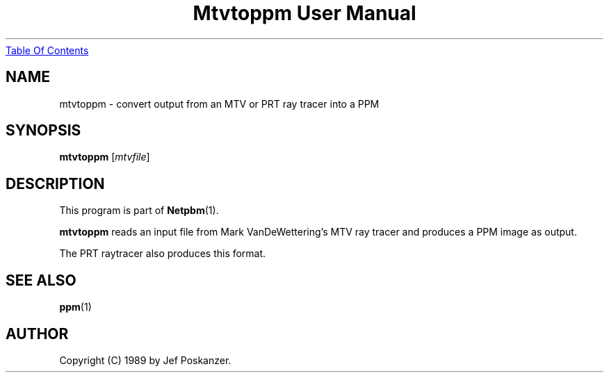 ." This man page was generated by the Netpbm tool 'makeman' from HTML source.
." Do not hand-hack it!  If you have bug fixes or improvements, please find
." the corresponding HTML page on the Netpbm website, generate a patch
." against that, and send it to the Netpbm maintainer.
.TH "Mtvtoppm User Manual" 0 "02 February 1989" "netpbm documentation"
.UR mtvtoppm.html#index
Table Of Contents
.UE
\&

.UN lbAB
.SH NAME

mtvtoppm - convert output from an MTV or PRT ray tracer into a PPM

.UN lbAC
.SH SYNOPSIS

\fBmtvtoppm\fP
[\fImtvfile\fP]

.UN lbAD
.SH DESCRIPTION
.PP
This program is part of
.BR Netpbm (1).
.PP
\fBmtvtoppm\fP reads an input file from Mark VanDeWettering's MTV
ray tracer and produces a PPM image as output.
.PP
The PRT raytracer also produces this format.

.UN lbAE
.SH SEE ALSO
.BR ppm (1)

.UN lbAF
.SH AUTHOR

Copyright (C) 1989 by Jef Poskanzer.

